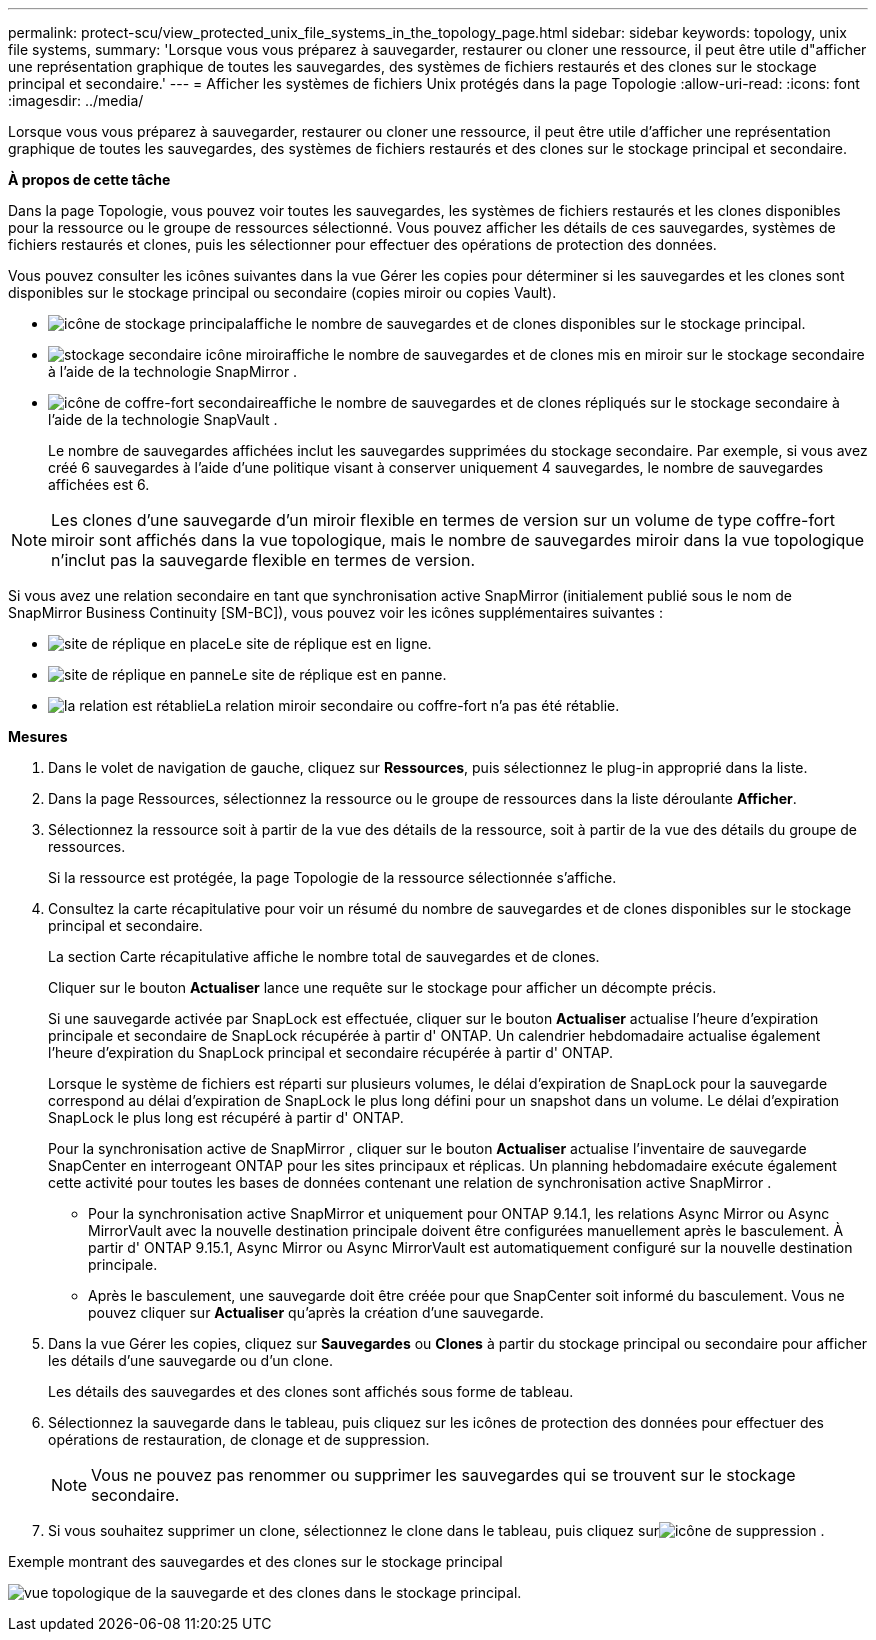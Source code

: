 ---
permalink: protect-scu/view_protected_unix_file_systems_in_the_topology_page.html 
sidebar: sidebar 
keywords: topology, unix file systems, 
summary: 'Lorsque vous vous préparez à sauvegarder, restaurer ou cloner une ressource, il peut être utile d"afficher une représentation graphique de toutes les sauvegardes, des systèmes de fichiers restaurés et des clones sur le stockage principal et secondaire.' 
---
= Afficher les systèmes de fichiers Unix protégés dans la page Topologie
:allow-uri-read: 
:icons: font
:imagesdir: ../media/


[role="lead"]
Lorsque vous vous préparez à sauvegarder, restaurer ou cloner une ressource, il peut être utile d'afficher une représentation graphique de toutes les sauvegardes, des systèmes de fichiers restaurés et des clones sur le stockage principal et secondaire.

*À propos de cette tâche*

Dans la page Topologie, vous pouvez voir toutes les sauvegardes, les systèmes de fichiers restaurés et les clones disponibles pour la ressource ou le groupe de ressources sélectionné.  Vous pouvez afficher les détails de ces sauvegardes, systèmes de fichiers restaurés et clones, puis les sélectionner pour effectuer des opérations de protection des données.

Vous pouvez consulter les icônes suivantes dans la vue Gérer les copies pour déterminer si les sauvegardes et les clones sont disponibles sur le stockage principal ou secondaire (copies miroir ou copies Vault).

* image:../media/topology_primary_storage.gif["icône de stockage principal"]affiche le nombre de sauvegardes et de clones disponibles sur le stockage principal.
* image:../media/topology_mirror_secondary_storage.gif["stockage secondaire icône miroir"]affiche le nombre de sauvegardes et de clones mis en miroir sur le stockage secondaire à l'aide de la technologie SnapMirror .
* image:../media/topology_vault_secondary_storage.gif["icône de coffre-fort secondaire"]affiche le nombre de sauvegardes et de clones répliqués sur le stockage secondaire à l'aide de la technologie SnapVault .
+
Le nombre de sauvegardes affichées inclut les sauvegardes supprimées du stockage secondaire.  Par exemple, si vous avez créé 6 sauvegardes à l’aide d’une politique visant à conserver uniquement 4 sauvegardes, le nombre de sauvegardes affichées est 6.




NOTE: Les clones d'une sauvegarde d'un miroir flexible en termes de version sur un volume de type coffre-fort miroir sont affichés dans la vue topologique, mais le nombre de sauvegardes miroir dans la vue topologique n'inclut pas la sauvegarde flexible en termes de version.

Si vous avez une relation secondaire en tant que synchronisation active SnapMirror (initialement publié sous le nom de SnapMirror Business Continuity [SM-BC]), vous pouvez voir les icônes supplémentaires suivantes :

* image:../media/topology_replica_site_up.png["site de réplique en place"]Le site de réplique est en ligne.
* image:../media/topology_replica_site_down.png["site de réplique en panne"]Le site de réplique est en panne.
* image:../media/topology_reestablished.png["la relation est rétablie"]La relation miroir secondaire ou coffre-fort n'a pas été rétablie.


*Mesures*

. Dans le volet de navigation de gauche, cliquez sur *Ressources*, puis sélectionnez le plug-in approprié dans la liste.
. Dans la page Ressources, sélectionnez la ressource ou le groupe de ressources dans la liste déroulante *Afficher*.
. Sélectionnez la ressource soit à partir de la vue des détails de la ressource, soit à partir de la vue des détails du groupe de ressources.
+
Si la ressource est protégée, la page Topologie de la ressource sélectionnée s'affiche.

. Consultez la carte récapitulative pour voir un résumé du nombre de sauvegardes et de clones disponibles sur le stockage principal et secondaire.
+
La section Carte récapitulative affiche le nombre total de sauvegardes et de clones.

+
Cliquer sur le bouton *Actualiser* lance une requête sur le stockage pour afficher un décompte précis.

+
Si une sauvegarde activée par SnapLock est effectuée, cliquer sur le bouton *Actualiser* actualise l'heure d'expiration principale et secondaire de SnapLock récupérée à partir d' ONTAP.  Un calendrier hebdomadaire actualise également l'heure d'expiration du SnapLock principal et secondaire récupérée à partir d' ONTAP.

+
Lorsque le système de fichiers est réparti sur plusieurs volumes, le délai d'expiration de SnapLock pour la sauvegarde correspond au délai d'expiration de SnapLock le plus long défini pour un snapshot dans un volume.  Le délai d'expiration SnapLock le plus long est récupéré à partir d' ONTAP.

+
Pour la synchronisation active de SnapMirror , cliquer sur le bouton *Actualiser* actualise l'inventaire de sauvegarde SnapCenter en interrogeant ONTAP pour les sites principaux et réplicas.  Un planning hebdomadaire exécute également cette activité pour toutes les bases de données contenant une relation de synchronisation active SnapMirror .

+
** Pour la synchronisation active SnapMirror et uniquement pour ONTAP 9.14.1, les relations Async Mirror ou Async MirrorVault avec la nouvelle destination principale doivent être configurées manuellement après le basculement.  À partir d' ONTAP 9.15.1, Async Mirror ou Async MirrorVault est automatiquement configuré sur la nouvelle destination principale.
** Après le basculement, une sauvegarde doit être créée pour que SnapCenter soit informé du basculement.  Vous ne pouvez cliquer sur *Actualiser* qu'après la création d'une sauvegarde.


. Dans la vue Gérer les copies, cliquez sur *Sauvegardes* ou *Clones* à partir du stockage principal ou secondaire pour afficher les détails d'une sauvegarde ou d'un clone.
+
Les détails des sauvegardes et des clones sont affichés sous forme de tableau.

. Sélectionnez la sauvegarde dans le tableau, puis cliquez sur les icônes de protection des données pour effectuer des opérations de restauration, de clonage et de suppression.
+

NOTE: Vous ne pouvez pas renommer ou supprimer les sauvegardes qui se trouvent sur le stockage secondaire.

. Si vous souhaitez supprimer un clone, sélectionnez le clone dans le tableau, puis cliquez surimage:../media/delete_icon.gif["icône de suppression"] .


.Exemple montrant des sauvegardes et des clones sur le stockage principal
image:../media/topology_view_scu.png["vue topologique de la sauvegarde et des clones dans le stockage principal."]
